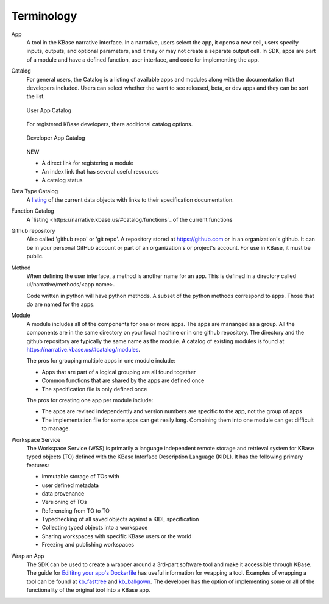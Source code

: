 Terminology
===========

App 
   A tool in the KBase narrative interface. In a narrative, users select the app, it opens a new cell, users 
   specify inputs, outputs, and optional parameters, and it may or may not create a separate output cell.
   In SDK, apps are part of a module and have a defined function, user interface, and code for implementing the app.

Catalog
   For general users, the Catalog is a listing of available apps and modules along with the documentation
   that developers included. Users can select whether the want to see released, beta, or dev apps and 
   they can be sort the list. 

   .. figure:: ../images/app_catalog.png
       :align: center
       :figclass: align-center

       User App Catalog

   For registered KBase developers, there additional catalog options.

   .. figure:: ../images/app_catalog_dev.png
       :align: center
       :figclass: align-center

       Developer App Catalog

   NEW
 
   - A direct link for registering a module
   - An index link that has several useful resources
   - A catalog status

Data Type Catalog
   A `listing <https://narrative.kbase.us/#catalog/datatypes>`_ of the current data objects with links to 
   their specification documentation.

Function Catalog
   A `listing <https://narrative.kbase.us/#catalog/functions`_ of the current functions

Github repository
   Also called 'github repo' or 'git repo'. 
   A repository stored at https://github.com or in an organization's github. It can be in your personal 
   GitHub account or part of an organization's or project's account. For use in KBase, it must be public. 

Method
   When defining the user interface, a method is another name for an app. This is defined in a directory called
   ui/narrative/methods/<app name>. 

   Code written in python will have python methods. A subset of the python
   methods correspond to apps. Those that do are named for the apps.

Module
   A module includes all of the components for one or more apps. The apps are mananged as a group. All the 
   components are in the same directory on your local machine or in one github repository. The directory and
   the github repository are typically the same name as the module. A catalog of existing
   modules is found at https://narrative.kbase.us/#catalog/modules. 

   The pros for grouping multiple apps in one module include:

   - Apps that are part of a logical grouping are all found together
   - Common functions that are shared by the apps are defined once
   - The specification file is only defined once 

   The pros for creating one app per module include:

   - The apps are revised independently and version numbers are specific to the app, not the group of apps
   - The implementation file for some apps can get really long. Combining them into one module can get difficult
     to manage.

Workspace Service
    The Workspace Service (WSS) is primarily a language independent remote storage
    and retrieval system for KBase typed objects (TO) defined with the KBase
    Interface Description Language (KIDL). It has the following primary features:

    - Immutable storage of TOs with
    - user defined metadata
    - data provenance
    - Versioning of TOs
    - Referencing from TO to TO
    - Typechecking of all saved objects against a KIDL specification
    - Collecting typed objects into a workspace
    - Sharing workspaces with specific KBase users or the world
    - Freezing and publishing workspaces
   

Wrap an App
    The SDK can be used to create a wrapper around a 3rd-part software tool and make it accessible through 
    KBase. The guide for `Edititng your app's Dockerfile <../howtos/edit_your_dockerfile.html>`_ has useful
    information for wrapping a tool. Examples of wrapping a tool can be found at `kb_fasttree <https://github.com/kbaseapps/kb_fasttree>`_ and `kb_ballgown <https://github.com/kbaseapps/kb_ballgown>`_. The developer has the option of implementing some or all of the functionality of the original tool into a KBase app.


